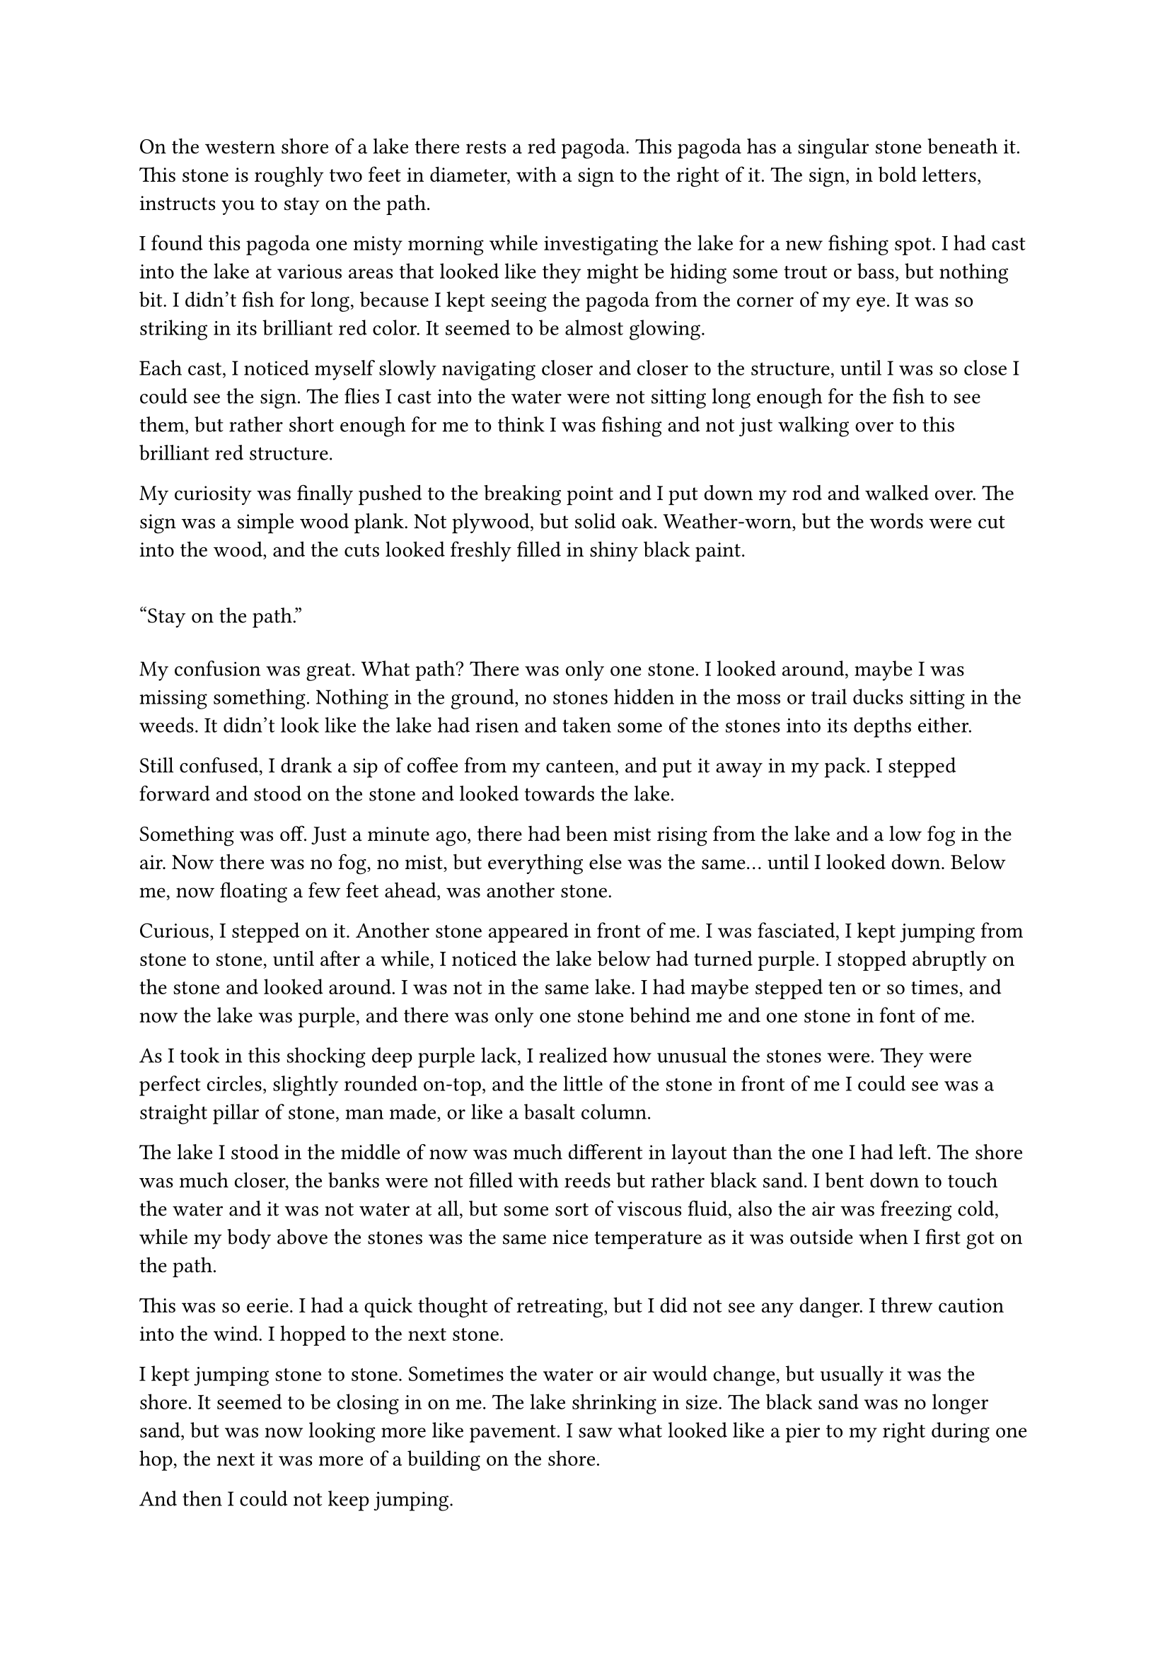 #let title = [Stones]


On the western shore of a lake there rests a red pagoda. This pagoda has a singular stone beneath it. This stone is roughly two feet in diameter, with a sign to the right of it. The sign, in bold letters, instructs you to stay on the path.

I found this pagoda one misty morning while investigating the lake for a new fishing spot. I had cast into the lake at various areas that looked like they might be hiding some trout or bass, but nothing bit. I didn't fish for long, because I kept seeing the pagoda from the corner of my eye. It was so striking in its brilliant red color. It seemed to be almost glowing.

Each cast, I noticed myself slowly navigating closer and closer to the structure, until I was so close I could see the sign. The flies I cast into the water were not sitting long enough for the fish to see them, but rather short enough for me to think I was fishing and not just walking over to this brilliant red structure. 

My curiosity was finally pushed to the breaking point and I put down my rod and walked over. The sign was a simple wood plank. Not plywood, but solid oak. Weather-worn, but the words were cut into the wood, and the cuts looked freshly filled in shiny black paint.

#quote[Stay on the path.]

My confusion was great. What path? There was only one stone. I looked around, maybe I was missing something. Nothing in the ground, no stones hidden in the moss or trail ducks sitting in the weeds. It didn't look like the lake had risen and taken some of the stones into its depths either.

Still confused, I drank a sip of coffee from my canteen,  and put it away in my pack. I stepped forward and stood on the stone and looked towards the lake.

Something was off. Just a minute ago, there had been mist rising from the lake and a low fog in the air. Now there was no fog, no mist, but everything else was the same... until I looked down. Below me, now floating a few feet ahead, was another stone.

Curious, I stepped on it. Another stone appeared in front of me. I was fasciated, I kept jumping from stone to stone, until after a while, I noticed the lake below had turned purple. I stopped abruptly on the stone and looked around. I was not in the same lake. I had maybe stepped ten or so times, and now the lake was purple, and there was only one stone behind me and one stone in font of me.

As I took in this shocking deep purple lack, I realized how unusual the stones were. They were perfect circles, slightly rounded on-top, and the little of the stone in front of me I could see was a straight pillar of stone, man made, or like a basalt column.

The lake I stood in the middle of now was much different in layout than the one I had left. The shore was much closer, the banks were not filled with reeds but rather black sand. I bent down to touch the water and it was not water at all, but some sort of viscous fluid, also the air was freezing cold, while my body above the stones was the same nice temperature as it was outside when I first got on the path.

This was so eerie. I had a quick thought of retreating, but I did not see any danger. I threw caution into the wind. I hopped to the next stone. 

I kept jumping stone to stone. Sometimes the water or air would change, but usually it was the shore. It seemed to be closing in on me. The lake shrinking in size. The black sand was no longer sand, but was now looking more like pavement. I saw what looked like a pier to my right during one hop, the next it was more of a building on the shore.

And then I could not keep jumping.

I was standing on a raised bump of asphalt in the middle of a puddle in a dark alleyway. On the what looked like the next stone in front of me was an old man blocking my path. He was sitting cross legged with his back to me. He was wearing a heavily patched brown pilots jacket. His hair was a disheveled dark grey, with a large bald spot in the center. I couldn't see his face. I waited for a moment to see if he would notice me behind him.

Nothing.

"Hello? Could you move aside please?"

Nothing.

I can't jump over him. I don't want to jump on him. Maybe I should try to go around... but the sign said not to leave the path... 

I guess it was just a sign. As the saying goes, signs aren't cops...

Looking down, I step over the puddle and into the alleyway. I look back up and the man is gone. There is no sign of the path at all besides the bump in the puddle. 

I am now in a very cold city alley. Rubbish litters the ground. A light wind blows. The walls to my left are brick and to my right solid metal. Both covered many layers of graffiti. In front of me is a chain link fence I think, it's dark. Turning around, I see a street with some lights. I am pretty far down this alley, but I think I can also hear some music? The buildings shoot so high into the sky I can't see the end.

I start walking towards the music. The low rumble and thump gets louder as I approach, reverberating deep in my chest.

#line(length: 100%, stroke: 0.5pt)

Theme: Deviations from the plan can lead to life long discovery. Enjoy what you have.

Original Prompt:
#quote[A writer stumbles upon a mysterious garden that transports people to different dimensions with each step they take.]

1. *Introduction/Exposition:* A beautiful lake with a large pagoda on one side with a mysterious stone and sign. Stepping on the stone reveals a stone behind and a stone in front. Each stone is a world with one thing different from the next stone.
2. *Inciting Incident:* An elderly man is asleep on a stone in the path. This causes the traveler to leave the path. Upon leaving the path, he finds himself in a futuristic but run down city. 
3. *Rising Action:* A large storm causes the character to try and find shelter. This shelter also houses three youths who are planning a heist. Character gets involved and participates in the heist.
4. *Climax:* The heist goes terribly and results in two dead and two on the run. 
5. *Falling Action:* After the escape, tragedy brings the two together, and they fall in love. 
6. *Resolution/Denouement:* Many years later, the character comes across the stone, steps on, sees the bones of the dead man who was sleeping, and decides to stay in the city, happy.

#pagebreak()

